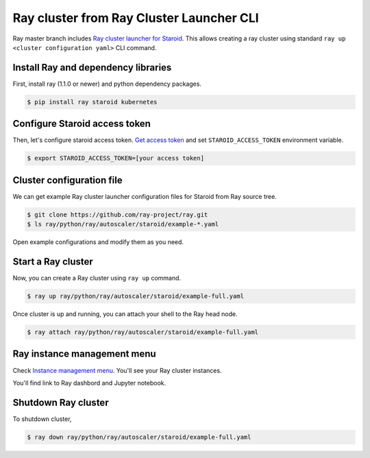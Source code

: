 
=========================================
Ray cluster from Ray Cluster Launcher CLI
=========================================

Ray master branch includes `Ray cluster launcher for Staroid <https://docs.ray.io/en/master/cluster/cloud.html#staroid>`_.
This allows creating a ray cluster using standard ``ray up <cluster configuration yaml>`` CLI command.

Install Ray and dependency libraries
------------------------------------

First, install ray (1.1.0 or newer) and python dependency packages.

.. code-block:: bash

   $ pip install ray staroid kubernetes

Configure Staroid access token
------------------------------

Then, let's configure staroid access token. `Get access token <https://staroid.com/settings/accesstokens>`_ and set
``STAROID_ACCESS_TOKEN`` environment variable.

.. code-block:: bash

   $ export STAROID_ACCESS_TOKEN=[your access token]

Cluster configuration file
--------------------------

We can get example Ray cluster launcher configuration files for Staroid from Ray source tree.

.. code-block:: bash

   $ git clone https://github.com/ray-project/ray.git
   $ ls ray/python/ray/autoscaler/staroid/example-*.yaml

Open example configurations and modify them as you need.

Start a Ray cluster
-------------------

Now, you can create a Ray cluster using ``ray up`` command.

.. code-block:: bash

   $ ray up ray/python/ray/autoscaler/staroid/example-full.yaml

Once cluster is up and running, you can attach your shell to the Ray head node.

.. code-block:: bash

   $ ray attach ray/python/ray/autoscaler/staroid/example-full.yaml

Ray instance management menu
----------------------------

Check `Instance management menu <https://staroid.com/g/open-datastudio/ray-cluster/instances>`_.
You'll see your Ray cluster instances.

.. image:: https://user-images.githubusercontent.com/1540981/101430734-71d83780-38ba-11eb-94d4-f7b20f0135ae.png
   :width: 600

You'll find link to Ray dashbord and Jupyter notebook.


Shutdown Ray cluster
--------------------

To shutdown cluster,

.. code-block:: bash

   $ ray down ray/python/ray/autoscaler/staroid/example-full.yaml